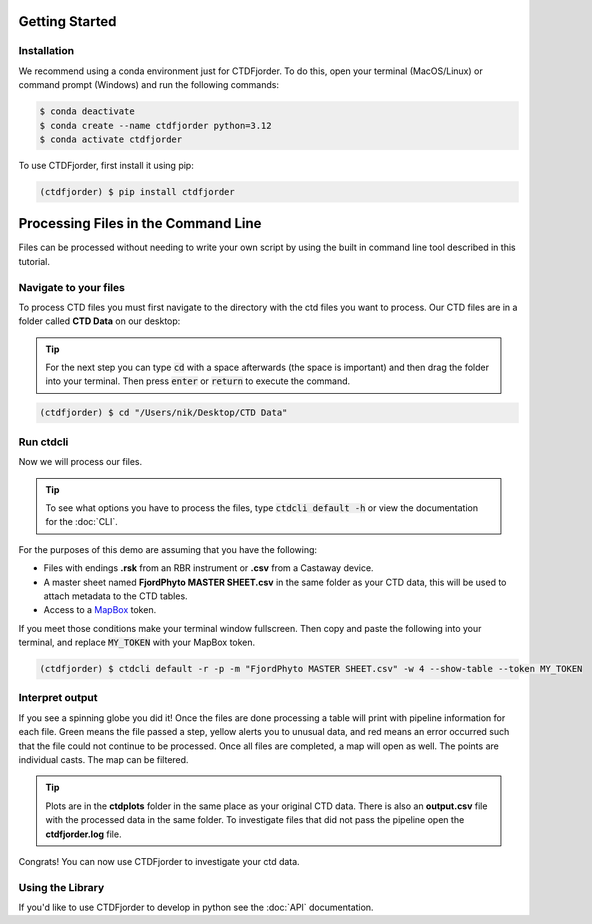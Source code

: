 Getting Started
===============

Installation
------------
We recommend using a conda environment just for CTDFjorder.
To do this, open your terminal (MacOS/Linux) or command prompt (Windows) and run the following commands:

.. code-block:: console

   $ conda deactivate
   $ conda create --name ctdfjorder python=3.12
   $ conda activate ctdfjorder


To use CTDFjorder, first install it using pip:

.. code-block:: console

   (ctdfjorder) $ pip install ctdfjorder


Processing Files in the Command Line
====================================
Files can be processed without needing to write your own script by using the built in command line tool described in
this tutorial.

Navigate to your files
----------------------

To process CTD files you must first navigate to the directory with the ctd files you want to process.
Our CTD files are in a folder called **CTD Data** on our desktop:

.. tip::
    For the next step you can type :code:`cd` with a space afterwards (the space is important) and then drag the folder
    into your terminal. Then press :code:`enter` or :code:`return` to execute the command.

.. code-block:: console

   (ctdfjorder) $ cd "/Users/nik/Desktop/CTD Data"

Run ctdcli
----------
Now we will process our files.

.. tip::
    To see what options you have to process the files, type :code:`ctdcli default -h` or view the documentation for the :doc:`CLI`.

For the purposes of this demo are assuming that you have the following:

* Files with endings **.rsk** from an RBR instrument or **.csv** from a Castaway device.
* A master sheet named **FjordPhyto MASTER SHEET.csv** in the same folder as your CTD data, this will be used to attach metadata to the CTD tables.
* Access to a `MapBox <https://docs.mapbox.com/help/getting-started/access-tokens/>`_ token.

If you meet those conditions make your terminal window fullscreen.
Then copy and paste the following into your terminal, and replace :code:`MY_TOKEN` with your MapBox token.

.. code-block:: console

   (ctdfjorder) $ ctdcli default -r -p -m "FjordPhyto MASTER SHEET.csv" -w 4 --show-table --token MY_TOKEN

Interpret output
----------------
If you see a spinning globe you did it! Once the files are done processing a table will print with pipeline information
for each file. Green means the file passed a step, yellow alerts you to unusual data, and red means an error occurred
such that the file could not continue to be processed. Once all files are completed, a map will open as well.
The points are individual casts. The map can be filtered.

.. tip::
    Plots are in the **ctdplots** folder in the same place as your original CTD data.
    There is also an **output.csv** file with the processed data in the same folder.
    To investigate files that did not pass the pipeline open the **ctdfjorder.log** file.

Congrats! You can now use CTDFjorder to investigate your ctd data.

Using the Library
-----------------
If you'd like to use CTDFjorder to develop in python see the :doc:`API` documentation.